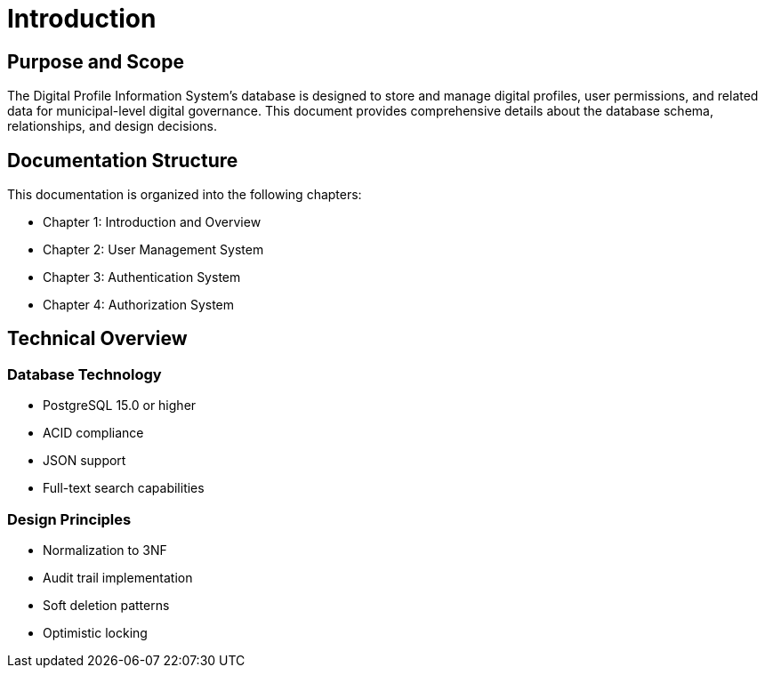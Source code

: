= Introduction

== Purpose and Scope
The Digital Profile Information System's database is designed to store and manage digital profiles, user permissions, and related data for municipal-level digital governance. This document provides comprehensive details about the database schema, relationships, and design decisions.

== Documentation Structure
This documentation is organized into the following chapters:

* Chapter 1: Introduction and Overview
* Chapter 2: User Management System
* Chapter 3: Authentication System
* Chapter 4: Authorization System

== Technical Overview
=== Database Technology
* PostgreSQL 15.0 or higher
* ACID compliance
* JSON support
* Full-text search capabilities

=== Design Principles
* Normalization to 3NF
* Audit trail implementation
* Soft deletion patterns
* Optimistic locking

<<<